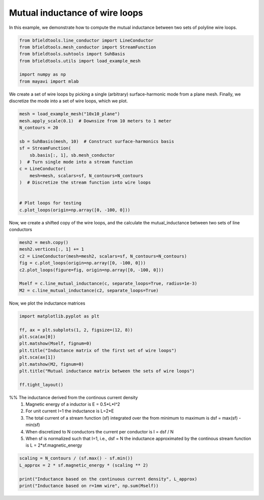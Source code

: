 .. only:: html

    .. note::
        :class: sphx-glr-download-link-note

        Click :ref:`here <sphx_glr_download_auto_examples_line_conductor_inductance.py>`     to download the full example code
    .. rst-class:: sphx-glr-example-title

    .. _sphx_glr_auto_examples_line_conductor_inductance.py:


Mutual inductance of wire loops
===============================

In this example, we demonstrate how to compute the mutual inductance between two sets of polyline wire loops.


.. code-block:: default



    from bfieldtools.line_conductor import LineConductor
    from bfieldtools.mesh_conductor import StreamFunction
    from bfieldtools.suhtools import SuhBasis
    from bfieldtools.utils import load_example_mesh

    import numpy as np
    from mayavi import mlab








We create a set of wire loops by picking a single (arbitrary) surface-harmonic mode
from a plane mesh.  Finally, we discretize the  mode into a set of wire loops, which we plot.


.. code-block:: default


    mesh = load_example_mesh("10x10_plane")
    mesh.apply_scale(0.1)  # Downsize from 10 meters to 1 meter
    N_contours = 20

    sb = SuhBasis(mesh, 10)  # Construct surface-harmonics basis
    sf = StreamFunction(
        sb.basis[:, 1], sb.mesh_conductor
    )  # Turn single mode into a stream function
    c = LineConductor(
        mesh=mesh, scalars=sf, N_contours=N_contours
    )  # Discretize the stream function into wire loops


    # Plot loops for testing
    c.plot_loops(origin=np.array([0, -100, 0]))





.. image:: /auto_examples/images/sphx_glr_line_conductor_inductance_001.png
    :class: sphx-glr-single-img


.. rst-class:: sphx-glr-script-out

 Out:

 .. code-block:: none

    Calculating surface harmonics expansion...
    Computing the laplacian matrix...
    Computing the mass matrix...

    <mayavi.core.scene.Scene object at 0x7f6380225470>



Now, we create a shifted copy of the wire loops, and the calculate the
mutual_inductance between two sets of line conductors


.. code-block:: default



    mesh2 = mesh.copy()
    mesh2.vertices[:, 1] += 1
    c2 = LineConductor(mesh=mesh2, scalars=sf, N_contours=N_contours)
    fig = c.plot_loops(origin=np.array([0, -100, 0]))
    c2.plot_loops(figure=fig, origin=np.array([0, -100, 0]))

    Mself = c.line_mutual_inductance(c, separate_loops=True, radius=1e-3)
    M2 = c.line_mutual_inductance(c2, separate_loops=True)




.. image:: /auto_examples/images/sphx_glr_line_conductor_inductance_002.png
    :class: sphx-glr-single-img





Now, we plot the inductance matrices


.. code-block:: default


    import matplotlib.pyplot as plt

    ff, ax = plt.subplots(1, 2, figsize=(12, 8))
    plt.sca(ax[0])
    plt.matshow(Mself, fignum=0)
    plt.title("Inductance matrix of the first set of wire loops")
    plt.sca(ax[1])
    plt.matshow(M2, fignum=0)
    plt.title("Mutual inductance matrix between the sets of wire loops")

    ff.tight_layout()




.. image:: /auto_examples/images/sphx_glr_line_conductor_inductance_003.png
    :class: sphx-glr-single-img





%% The inductance derived from the continous current density
 1) Magnetic energy of a inductor is E = 0.5*L*I^2
 2) For unit current I=1 the inductance is L=2*E
 3) The total current of a stream function (sf) integrated over
    the from minimum to maximum is dsf = max(sf) - min(sf)
 4) When discretized to N conductors the current per conductor is
    I =  dsf / N
 5) When sf is normalized such that I=1, i.e., dsf = N
    the inductance approximated by the continous stream function is
    L = 2*sf.magnetic_energy


.. code-block:: default


    scaling = N_contours / (sf.max() - sf.min())
    L_approx = 2 * sf.magnetic_energy * (scaling ** 2)

    print("Inductance based on the continuous current density", L_approx)
    print("Inductance based on r=1mm wire", np.sum(Mself))




.. rst-class:: sphx-glr-script-out

 Out:

 .. code-block:: none

    Computing the inductance matrix...
    Computing self-inductance matrix using rough quadrature (degree=2).              For higher accuracy, set quad_degree to 4 or more.
    Estimating 2432 MiB required for 676 by 676 vertices...
    Computing inductance matrix in 20 chunks (10328 MiB memory free),              when approx_far=True using more chunks is faster...
    Computing triangle-coupling matrix
    Inductance matrix computation took 0.86 seconds.
    Inductance based on the continuous current density 8.689344781849715e-05
    Inductance based on r=1mm wire 9.793656583088348e-05





.. rst-class:: sphx-glr-timing

   **Total running time of the script:** ( 0 minutes  6.112 seconds)


.. _sphx_glr_download_auto_examples_line_conductor_inductance.py:


.. only :: html

 .. container:: sphx-glr-footer
    :class: sphx-glr-footer-example



  .. container:: sphx-glr-download sphx-glr-download-python

     :download:`Download Python source code: line_conductor_inductance.py <line_conductor_inductance.py>`



  .. container:: sphx-glr-download sphx-glr-download-jupyter

     :download:`Download Jupyter notebook: line_conductor_inductance.ipynb <line_conductor_inductance.ipynb>`


.. only:: html

 .. rst-class:: sphx-glr-signature

    `Gallery generated by Sphinx-Gallery <https://sphinx-gallery.github.io>`_
